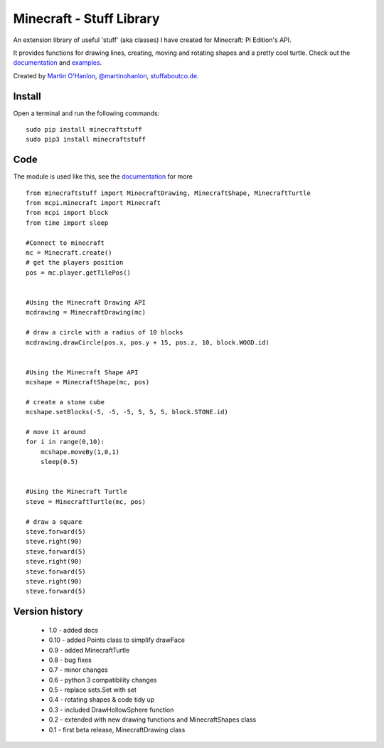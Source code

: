 =========================
Minecraft - Stuff Library
=========================

An extension library of useful 'stuff' (aka classes) I have created for Minecraft: Pi Edition's API.  

It provides functions for drawing lines, creating, moving and rotating shapes and a pretty cool turtle.  Check out the `documentation`_ and `examples`_.

|minecraftstuff|

Created by `Martin O'Hanlon`_, `@martinohanlon`_, `stuffaboutco.de`_.

Install
=========================

Open a terminal and run the following commands::

    sudo pip install minecraftstuff
    sudo pip3 install minecraftstuff

Code
=========================

The module is used like this, see the `documentation`_ for more ::

    from minecraftstuff import MinecraftDrawing, MinecraftShape, MinecraftTurtle
    from mcpi.minecraft import Minecraft
    from mcpi import block
    from time import sleep

    #Connect to minecraft
    mc = Minecraft.create()
    # get the players position
    pos = mc.player.getTilePos()


    #Using the Minecraft Drawing API
    mcdrawing = MinecraftDrawing(mc)
    
    # draw a circle with a radius of 10 blocks
    mcdrawing.drawCircle(pos.x, pos.y + 15, pos.z, 10, block.WOOD.id)


    #Using the Minecraft Shape API
    mcshape = MinecraftShape(mc, pos)

    # create a stone cube
    mcshape.setBlocks(-5, -5, -5, 5, 5, 5, block.STONE.id)
    
    # move it around
    for i in range(0,10):
        mcshape.moveBy(1,0,1)
        sleep(0.5)


    #Using the Minecraft Turtle
    steve = MinecraftTurtle(mc, pos)
    
    # draw a square 
    steve.forward(5)
    steve.right(90)
    steve.forward(5)
    steve.right(90)
    steve.forward(5)
    steve.right(90)
    steve.forward(5)

Version history
=========================

 * 1.0 - added docs
 * 0.10 - added Points class to simplify drawFace
 * 0.9 - added MinecraftTurtle
 * 0.8 - bug fixes
 * 0.7 - minor changes
 * 0.6 - python 3 compatibility changes
 * 0.5 - replace sets.Set with set
 * 0.4 - rotating shapes & code tidy up
 * 0.3 - included DrawHollowSphere function
 * 0.2 - extended with new drawing functions and MinecraftShapes class
 * 0.1 - first beta release, MinecraftDrawing class
 
.. _Martin O'Hanlon: https://github.com/martinohanlon
.. _stuffaboutco.de: http://stuffaboutco.de
.. _@martinohanlon: https://twitter.com/martinohanlon
.. _documentation: http://minecraft-stuff.readthedocs.io
.. _examples: https://github.com/martinohanlon/minecraft-stuff/tree/master/examples

.. |minecraftstuff| image:: https://raw.githubusercontent.com/martinohanlon/minecraft-stuff/master/docs/images/minecraftstuff.png
   :height: 853 px
   :width: 480 px
   :scale: 100 %
   :alt: shapes and lines in minecraft